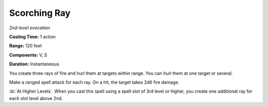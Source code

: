 .. _`Scorching Ray`:

Scorching Ray
-------------

*2nd-level evocation*

**Casting Time:** 1 action

**Range:** 120 feet

**Components:** V, S

**Duration:** Instantaneous

You create three rays of fire and hurl them at targets within range. You
can hurl them at one target or several.

Make a ranged spell attack for each ray. On a hit, the target takes 2d6
fire damage.

:bi:`At Higher Levels`. When you cast this spell using a spell slot of
3rd level or higher, you create one additional ray for each slot level
above 2nd.


